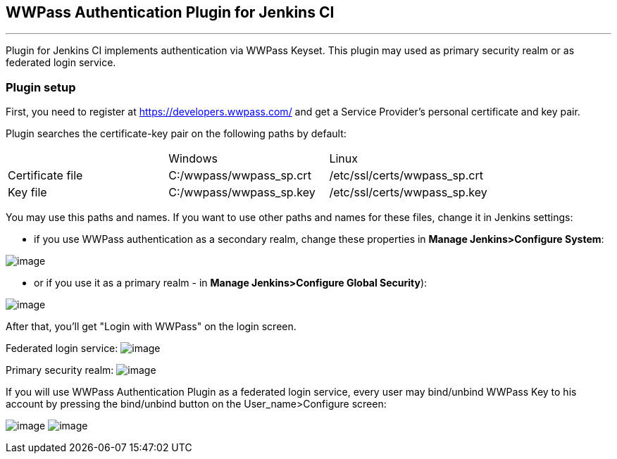 [[WWPassAuthenticationPlugin-WWPassAuthenticationPluginforJenkinsCI]]
== WWPass Authentication Plugin for Jenkins CI

'''''

Plugin for Jenkins CI implements authentication via WWPass Keyset. This
plugin may used as primary security realm or as federated login service.

[[WWPassAuthenticationPlugin-Pluginsetup]]
=== Plugin setup

First, you need to register at https://developers.wwpass.com/ and get a
Service Provider's personal certificate and key pair.

Plugin searches the certificate-key pair on the following paths by
default:

[cols=",,",]
|===
|  |Windows |Linux
|Certificate file |C:/wwpass/wwpass_sp.crt |/etc/ssl/certs/wwpass_sp.crt
|Key file |C:/wwpass/wwpass_sp.key |/etc/ssl/certs/wwpass_sp.key
|===

You may use this paths and names. If you want to use other paths and
names for these files, change it in Jenkins settings:

* if you use WWPass authentication as a secondary realm, change these
properties in **Manage Jenkins>Configure System**:

[.confluence-embedded-file-wrapper]#image:docs/images/fls_config.jpg[image]#

* or if you use it as a primary realm - in **Manage Jenkins>Configure
Global Security**):

[.confluence-embedded-file-wrapper]#image:docs/images/realm_config.png[image]#

After that, you'll get "Login with WWPass" on the login screen.

Federated login service:
[.confluence-embedded-file-wrapper]#image:docs/images/feder_login.png[image]#

Primary security realm:
[.confluence-embedded-file-wrapper]#image:docs/images/realm_login.png[image]#

If you will use WWPass Authentication Plugin as a federated login
service, every user may bind/unbind WWPass Key to his account by
pressing the bind/unbind button on the User_name>Configure screen:

[.confluence-embedded-file-wrapper]#image:docs/images/bind_wwpass.png[image]#
[.confluence-embedded-file-wrapper]#image:docs/images/unbind_wwpass.png[image]#
